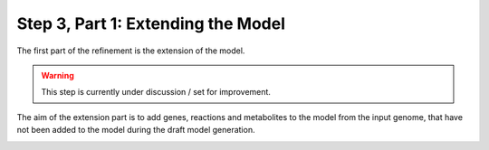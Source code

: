 Step 3, Part 1: Extending the Model
===================================

The first part of the refinement is the extension of the model.

.. warning::

    This step is currently under discussion / set for improvement.

The aim of the extension part is to add genes, reactions and metabolites to the model from the input genome,
that have not been added to the model during the draft model generation. 

.. image:: ../../../images/modules/3_1_extension.png